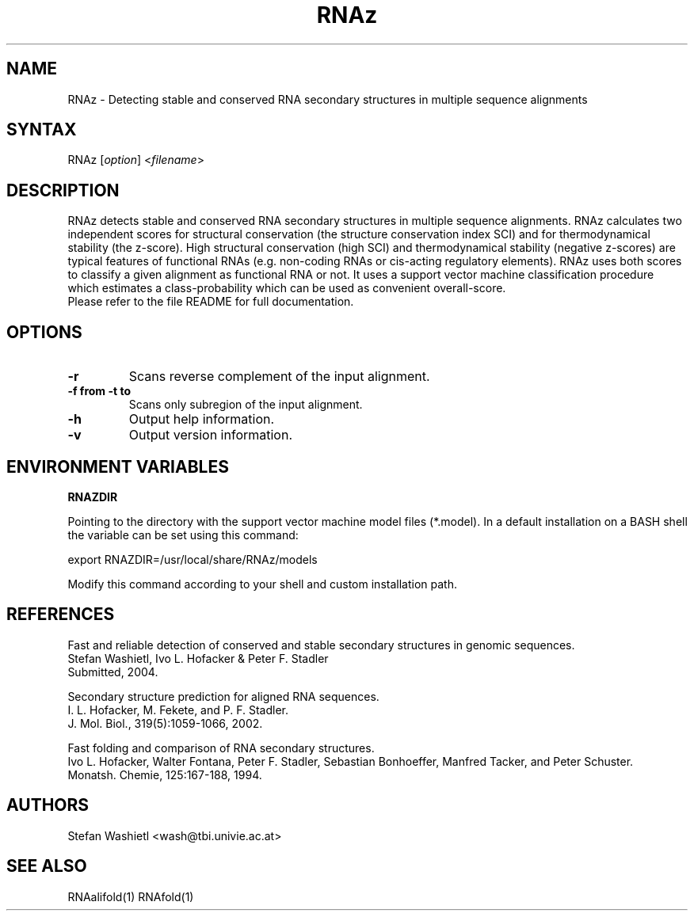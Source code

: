 .TH "RNAz" "1" "0.1.1" "Stefan Washietl" ""
.SH "NAME"
.LP 
RNAz \- Detecting stable and conserved RNA secondary structures in multiple sequence alignments
.SH "SYNTAX"
.LP 
RNAz [\fIoption\fP] <\fIfilename\fP>
.SH "DESCRIPTION"
.LP 
RNAz detects stable and conserved RNA secondary structures in multiple
sequence alignments. RNAz calculates two independent scores for structural
conservation (the structure conservation index SCI) and for thermodynamical
stability (the z\-score). High structural conservation (high SCI) and
thermodynamical stability (negative z\-scores) are typical features of
functional RNAs (e.g. non\-coding RNAs or cis\-acting regulatory
elements). RNAz uses both scores to classify a given alignment as
functional RNA or not. It uses a support vector machine classification
procedure which estimates a class\-probability which can be used as
convenient overall\-score.
.br 
Please refer to the file README for full documentation.
.SH "OPTIONS"
.LP 
.TP 
\fB\-r\fR 
Scans reverse complement of the input alignment.
.TP 
\fB\-f from \-t to\fR 
Scans only subregion of the input alignment.
.TP 
\fB\-h\fR
Output help information.
.TP 
\fB\-v\fR
Output version information.
.SH "ENVIRONMENT VARIABLES"
.LP 
.TP 
\fBRNAZDIR\fP
.LP 
Pointing to the directory with the support vector machine model files (*.model). In a default installation on a BASH shell the variable can be set using this command: 
.LP 
export RNAZDIR=/usr/local/share/RNAz/models 
.LP 
Modify this command according to your shell and custom installation path.

.SH "REFERENCES"
.LP 
Fast and reliable detection of conserved and stable secondary structures
in genomic sequences.
.br 
Stefan Washietl, Ivo L. Hofacker & Peter F. Stadler 
.br 
Submitted, 2004.
.LP 
Secondary structure prediction for aligned RNA sequences.
.br 
I. L. Hofacker, M. Fekete, and P. F. Stadler.
.br 
J. Mol. Biol., 319(5):1059\-1066, 2002.
.LP 
Fast folding and comparison of RNA secondary structures.
.br 
Ivo L. Hofacker, Walter Fontana, Peter F. Stadler, Sebastian Bonhoeffer, Manfred Tacker, and Peter Schuster.
.br 
Monatsh. Chemie, 125:167\-188, 1994.
.SH "AUTHORS"
.LP 
Stefan Washietl <wash@tbi.univie.ac.at>

.SH "SEE ALSO"
.LP 
RNAalifold(1) RNAfold(1)

